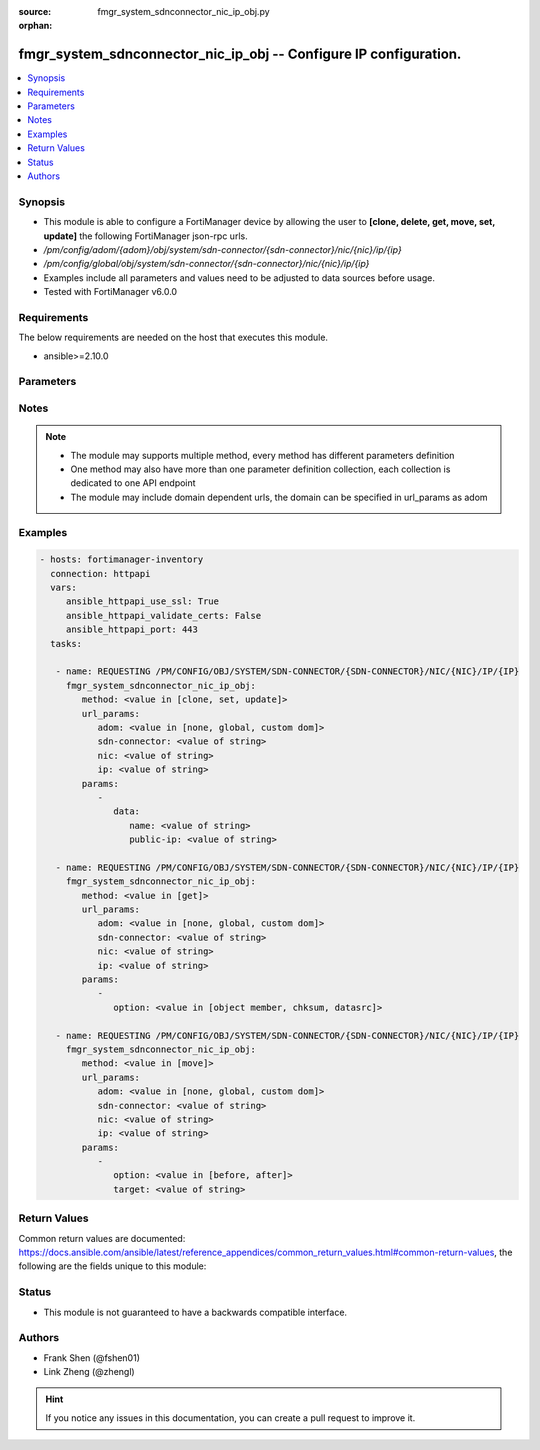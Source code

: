 :source: fmgr_system_sdnconnector_nic_ip_obj.py

:orphan:

.. _fmgr_system_sdnconnector_nic_ip_obj:

fmgr_system_sdnconnector_nic_ip_obj -- Configure IP configuration.
++++++++++++++++++++++++++++++++++++++++++++++++++++++++++++++++++

.. versionadded:: 2.10

.. contents::
   :local:
   :depth: 1


Synopsis
--------

- This module is able to configure a FortiManager device by allowing the user to **[clone, delete, get, move, set, update]** the following FortiManager json-rpc urls.
- `/pm/config/adom/{adom}/obj/system/sdn-connector/{sdn-connector}/nic/{nic}/ip/{ip}`
- `/pm/config/global/obj/system/sdn-connector/{sdn-connector}/nic/{nic}/ip/{ip}`
- Examples include all parameters and values need to be adjusted to data sources before usage.
- Tested with FortiManager v6.0.0


Requirements
------------
The below requirements are needed on the host that executes this module.

- ansible>=2.10.0



Parameters
----------

.. raw:: html

 <ul>
 <li><span class="li-head">url_params</span> - parameters in url path <span class="li-normal">type: dict</span> <span class="li-required">required: true</span></li>
 <ul class="ul-self">
 <li><span class="li-head">adom</span> - the domain prefix <span class="li-normal">type: str</span> <span class="li-normal"> choices: none, global, custom dom</span></li>
 <li><span class="li-head">sdn-connector</span> - the object name <span class="li-normal">type: str</span> </li>
 <li><span class="li-head">nic</span> - the object name <span class="li-normal">type: str</span> </li>
 <li><span class="li-head">ip</span> - the object name <span class="li-normal">type: str</span> </li>
 </ul>
 <li><span class="li-head">parameters for method: [clone, set, update]</span> - Configure IP configuration.</li>
 <ul class="ul-self">
 <li><span class="li-head">data</span> - No description for the parameter <span class="li-normal">type: dict</span> <ul class="ul-self">
 <li><span class="li-head">name</span> - IP configuration name. <span class="li-normal">type: str</span> </li>
 <li><span class="li-head">public-ip</span> - Public IP name. <span class="li-normal">type: str</span> </li>
 </ul>
 </ul>
 <li><span class="li-head">parameters for method: [delete]</span> - Configure IP configuration.</li>
 <ul class="ul-self">
 </ul>
 <li><span class="li-head">parameters for method: [get]</span> - Configure IP configuration.</li>
 <ul class="ul-self">
 <li><span class="li-head">option</span> - Set fetch option for the request. <span class="li-normal">type: str</span>  <span class="li-normal">choices: [object member, chksum, datasrc]</span> </li>
 </ul>
 <li><span class="li-head">parameters for method: [move]</span> - Configure IP configuration.</li>
 <ul class="ul-self">
 <li><span class="li-head">option</span> - No description for the parameter <span class="li-normal">type: str</span>  <span class="li-normal">choices: [before, after]</span> </li>
 <li><span class="li-head">target</span> - Key to the target entry. <span class="li-normal">type: str</span> </li>
 </ul>
 </ul>






Notes
-----
.. note::

   - The module may supports multiple method, every method has different parameters definition

   - One method may also have more than one parameter definition collection, each collection is dedicated to one API endpoint

   - The module may include domain dependent urls, the domain can be specified in url_params as adom

Examples
--------

.. code-block:: yaml+jinja

 - hosts: fortimanager-inventory
   connection: httpapi
   vars:
      ansible_httpapi_use_ssl: True
      ansible_httpapi_validate_certs: False
      ansible_httpapi_port: 443
   tasks:

    - name: REQUESTING /PM/CONFIG/OBJ/SYSTEM/SDN-CONNECTOR/{SDN-CONNECTOR}/NIC/{NIC}/IP/{IP}
      fmgr_system_sdnconnector_nic_ip_obj:
         method: <value in [clone, set, update]>
         url_params:
            adom: <value in [none, global, custom dom]>
            sdn-connector: <value of string>
            nic: <value of string>
            ip: <value of string>
         params:
            -
               data:
                  name: <value of string>
                  public-ip: <value of string>

    - name: REQUESTING /PM/CONFIG/OBJ/SYSTEM/SDN-CONNECTOR/{SDN-CONNECTOR}/NIC/{NIC}/IP/{IP}
      fmgr_system_sdnconnector_nic_ip_obj:
         method: <value in [get]>
         url_params:
            adom: <value in [none, global, custom dom]>
            sdn-connector: <value of string>
            nic: <value of string>
            ip: <value of string>
         params:
            -
               option: <value in [object member, chksum, datasrc]>

    - name: REQUESTING /PM/CONFIG/OBJ/SYSTEM/SDN-CONNECTOR/{SDN-CONNECTOR}/NIC/{NIC}/IP/{IP}
      fmgr_system_sdnconnector_nic_ip_obj:
         method: <value in [move]>
         url_params:
            adom: <value in [none, global, custom dom]>
            sdn-connector: <value of string>
            nic: <value of string>
            ip: <value of string>
         params:
            -
               option: <value in [before, after]>
               target: <value of string>



Return Values
-------------


Common return values are documented: https://docs.ansible.com/ansible/latest/reference_appendices/common_return_values.html#common-return-values, the following are the fields unique to this module:


.. raw:: html

 <ul>
 <li><span class="li-return"> return values for method: [clone, delete, move, set, update]</span> </li>
 <ul class="ul-self">
 <li><span class="li-return">status</span>
 - No description for the parameter <span class="li-normal">type: dict</span> <ul class="ul-self">
 <li> <span class="li-return"> code </span> - No description for the parameter <span class="li-normal">type: int</span>  </li>
 <li> <span class="li-return"> message </span> - No description for the parameter <span class="li-normal">type: str</span>  </li>
 </ul>
 <li><span class="li-return">url</span>
 - No description for the parameter <span class="li-normal">type: str</span>  <span class="li-normal">example: /pm/config/adom/{adom}/obj/system/sdn-connector/{sdn-connector}/nic/{nic}/ip/{ip}</span>  </li>
 </ul>
 <li><span class="li-return"> return values for method: [get]</span> </li>
 <ul class="ul-self">
 <li><span class="li-return">data</span>
 - No description for the parameter <span class="li-normal">type: dict</span> <ul class="ul-self">
 <li> <span class="li-return"> name </span> - IP configuration name. <span class="li-normal">type: str</span>  </li>
 <li> <span class="li-return"> public-ip </span> - Public IP name. <span class="li-normal">type: str</span>  </li>
 </ul>
 <li><span class="li-return">status</span>
 - No description for the parameter <span class="li-normal">type: dict</span> <ul class="ul-self">
 <li> <span class="li-return"> code </span> - No description for the parameter <span class="li-normal">type: int</span>  </li>
 <li> <span class="li-return"> message </span> - No description for the parameter <span class="li-normal">type: str</span>  </li>
 </ul>
 <li><span class="li-return">url</span>
 - No description for the parameter <span class="li-normal">type: str</span>  <span class="li-normal">example: /pm/config/adom/{adom}/obj/system/sdn-connector/{sdn-connector}/nic/{nic}/ip/{ip}</span>  </li>
 </ul>
 </ul>





Status
------

- This module is not guaranteed to have a backwards compatible interface.


Authors
-------

- Frank Shen (@fshen01)
- Link Zheng (@zhengl)


.. hint::

    If you notice any issues in this documentation, you can create a pull request to improve it.



